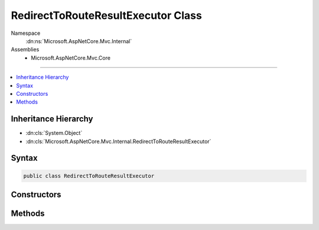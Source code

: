 

RedirectToRouteResultExecutor Class
===================================





Namespace
    :dn:ns:`Microsoft.AspNetCore.Mvc.Internal`
Assemblies
    * Microsoft.AspNetCore.Mvc.Core

----

.. contents::
   :local:



Inheritance Hierarchy
---------------------


* :dn:cls:`System.Object`
* :dn:cls:`Microsoft.AspNetCore.Mvc.Internal.RedirectToRouteResultExecutor`








Syntax
------

.. code-block:: csharp

    public class RedirectToRouteResultExecutor








.. dn:class:: Microsoft.AspNetCore.Mvc.Internal.RedirectToRouteResultExecutor
    :hidden:

.. dn:class:: Microsoft.AspNetCore.Mvc.Internal.RedirectToRouteResultExecutor

Constructors
------------

.. dn:class:: Microsoft.AspNetCore.Mvc.Internal.RedirectToRouteResultExecutor
    :noindex:
    :hidden:

    
    .. dn:constructor:: Microsoft.AspNetCore.Mvc.Internal.RedirectToRouteResultExecutor.RedirectToRouteResultExecutor(Microsoft.Extensions.Logging.ILoggerFactory, Microsoft.AspNetCore.Mvc.Routing.IUrlHelperFactory)
    
        
    
        
        :type loggerFactory: Microsoft.Extensions.Logging.ILoggerFactory
    
        
        :type urlHelperFactory: Microsoft.AspNetCore.Mvc.Routing.IUrlHelperFactory
    
        
        .. code-block:: csharp
    
            public RedirectToRouteResultExecutor(ILoggerFactory loggerFactory, IUrlHelperFactory urlHelperFactory)
    

Methods
-------

.. dn:class:: Microsoft.AspNetCore.Mvc.Internal.RedirectToRouteResultExecutor
    :noindex:
    :hidden:

    
    .. dn:method:: Microsoft.AspNetCore.Mvc.Internal.RedirectToRouteResultExecutor.Execute(Microsoft.AspNetCore.Mvc.ActionContext, Microsoft.AspNetCore.Mvc.RedirectToRouteResult)
    
        
    
        
        :type context: Microsoft.AspNetCore.Mvc.ActionContext
    
        
        :type result: Microsoft.AspNetCore.Mvc.RedirectToRouteResult
    
        
        .. code-block:: csharp
    
            public void Execute(ActionContext context, RedirectToRouteResult result)
    

